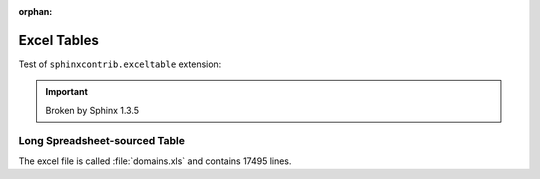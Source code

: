 :orphan:

############
Excel Tables
############

Test of ``sphinxcontrib.exceltable`` extension:

.. important::

   Broken by Sphinx 1.3.5


.. .. exceltable:: Table caption
..    :file: test.xls
..    :header: 1


*********************************************
Long Spreadsheet-sourced Table
*********************************************

The excel file is called :file:`domains.xls` and contains 17495 lines.

.. .. exceltable:: Portion of a very big spreadsheet
..    :class: data
..    :file: domains.xls
..    :header: 1
..    :sheet: 0
..    :selection: A1:F1500
